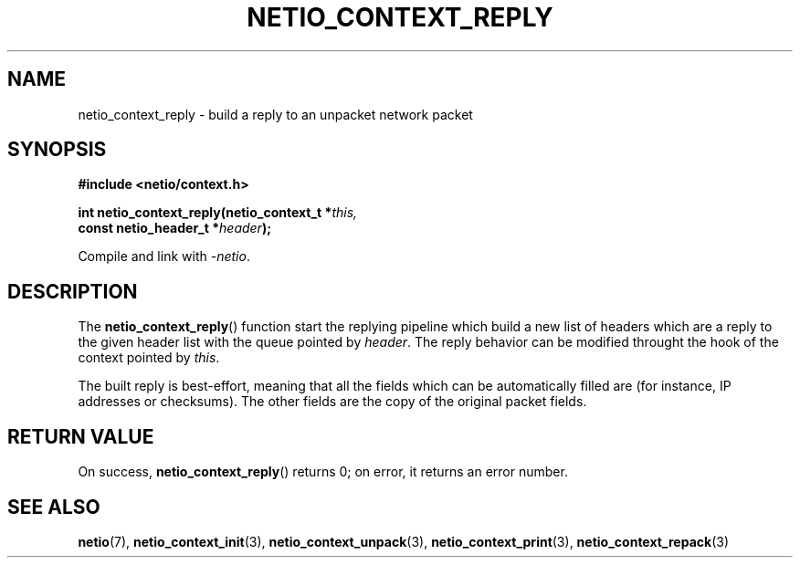 .TH NETIO_CONTEXT_REPLY 3 2014-08-09 Linux "Linux Programmer's Manual"
.SH NAME
netio_context_reply \- build a reply to an unpacket network packet
.SH SYNOPSIS
.nf
.B #include <netio/context.h>

.BI "int netio_context_reply(netio_context_t *" this,
.BI "                        const netio_header_t *" header );
.fi
.sp
Compile and link with \fI\-netio\fP.
.SH DESCRIPTION
The
.BR netio_context_reply ()
function start the replying pipeline which build a new list of headers which
are a reply to the given header list with the queue pointed by
.IR header .
The reply behavior can be modified throught the hook of the context pointed by
.IR this .

The built reply is best-effort, meaning that all the fields which can be
automatically filled are (for instance, IP addresses or checksums). The other
fields are the copy of the original packet fields.
.SH RETURN VALUE
On success,
.BR netio_context_reply ()
returns 0;
on error, it returns an error number.
.SH SEE ALSO
.BR netio (7),
.BR netio_context_init (3),
.BR netio_context_unpack (3),
.BR netio_context_print (3),
.BR netio_context_repack (3)
